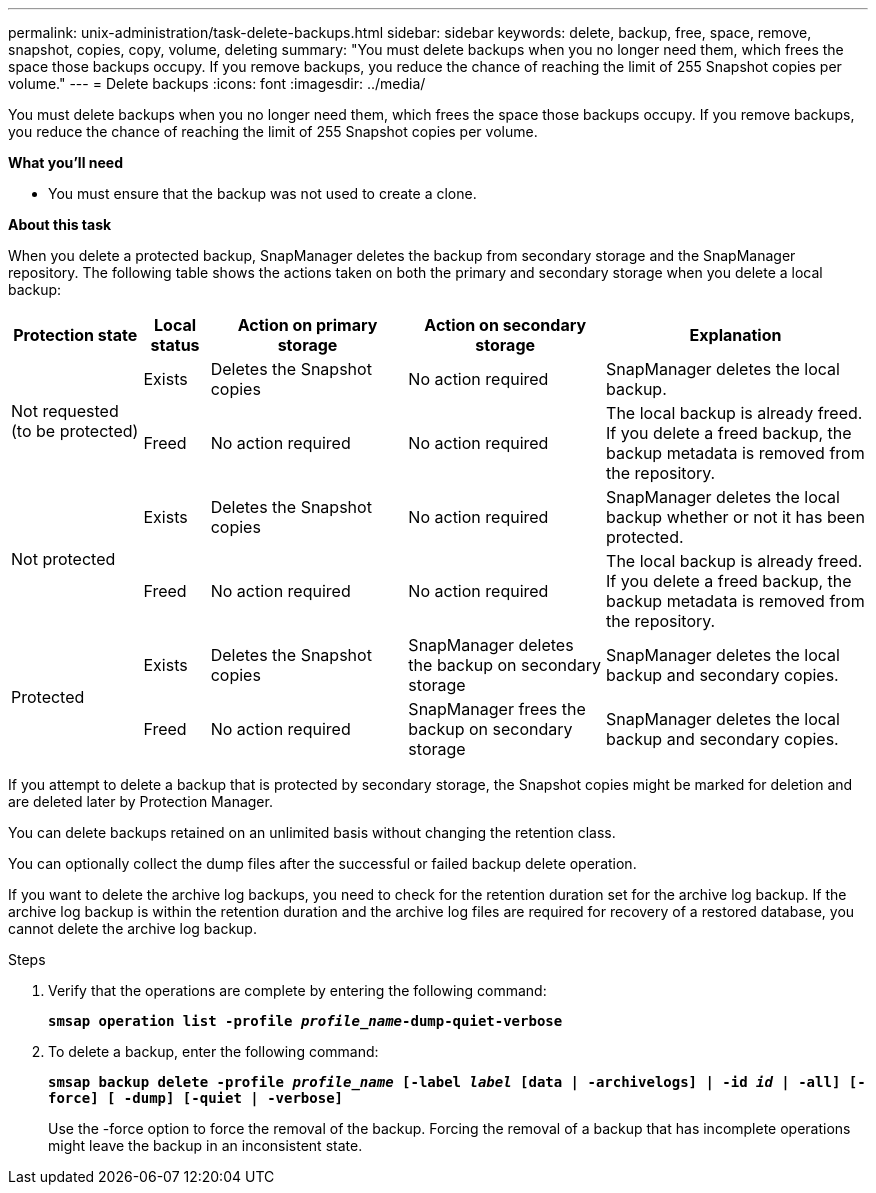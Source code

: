 ---
permalink: unix-administration/task-delete-backups.html
sidebar: sidebar
keywords: delete, backup, free, space, remove, snapshot, copies, copy, volume, deleting
summary: "You must delete backups when you no longer need them, which frees the space those backups occupy. If you remove backups, you reduce the chance of reaching the limit of 255 Snapshot copies per volume."
---
= Delete backups
:icons: font
:imagesdir: ../media/

[.lead]
You must delete backups when you no longer need them, which frees the space those backups occupy. If you remove backups, you reduce the chance of reaching the limit of 255 Snapshot copies per volume.

*What you'll need*

* You must ensure that the backup was not used to create a clone.

*About this task*

When you delete a protected backup, SnapManager deletes the backup from secondary storage and the SnapManager repository. The following table shows the actions taken on both the primary and secondary storage when you delete a local backup:

[cols="2a,1a,3a,3a,4a" options="header"]
|===
| Protection state| Local status| Action on primary storage| Action on secondary storage| Explanation
.2+a|
Not requested (to be protected)
a|
Exists
a|
Deletes the Snapshot copies
a|
No action required
a|
SnapManager deletes the local backup.
a|
Freed
a|
No action required
a|
No action required
a|
The local backup is already freed. If you delete a freed backup, the backup metadata is removed from the repository.

.2+a|
Not protected
a|
Exists
a|
Deletes the Snapshot copies
a|
No action required
a|
SnapManager deletes the local backup whether or not it has been protected.
a|
Freed
a|
No action required
a|
No action required
a|
The local backup is already freed. If you delete a freed backup, the backup metadata is removed from the repository.

.2+a|
Protected
a|
Exists
a|
Deletes the Snapshot copies
a|
SnapManager deletes the backup on secondary storage
a|
SnapManager deletes the local backup and secondary copies.
a|
Freed
a|
No action required
a|
SnapManager frees the backup on secondary storage
a|
SnapManager deletes the local backup and secondary copies.
|===
If you attempt to delete a backup that is protected by secondary storage, the Snapshot copies might be marked for deletion and are deleted later by Protection Manager.

You can delete backups retained on an unlimited basis without changing the retention class.

You can optionally collect the dump files after the successful or failed backup delete operation.

If you want to delete the archive log backups, you need to check for the retention duration set for the archive log backup. If the archive log backup is within the retention duration and the archive log files are required for recovery of a restored database, you cannot delete the archive log backup.

.Steps

. Verify that the operations are complete by entering the following command:
+
`*smsap operation list -profile _profile_name_-dump-quiet-verbose*`
. To delete a backup, enter the following command: +
+
`*smsap backup delete -profile _profile_name_ [-label _label_ [data | -archivelogs] | -id _id_ | -all] [-force] [ -dump] [-quiet | -verbose]*`
+
Use the -force option to force the removal of the backup. Forcing the removal of a backup that has incomplete operations might leave the backup in an inconsistent state.

